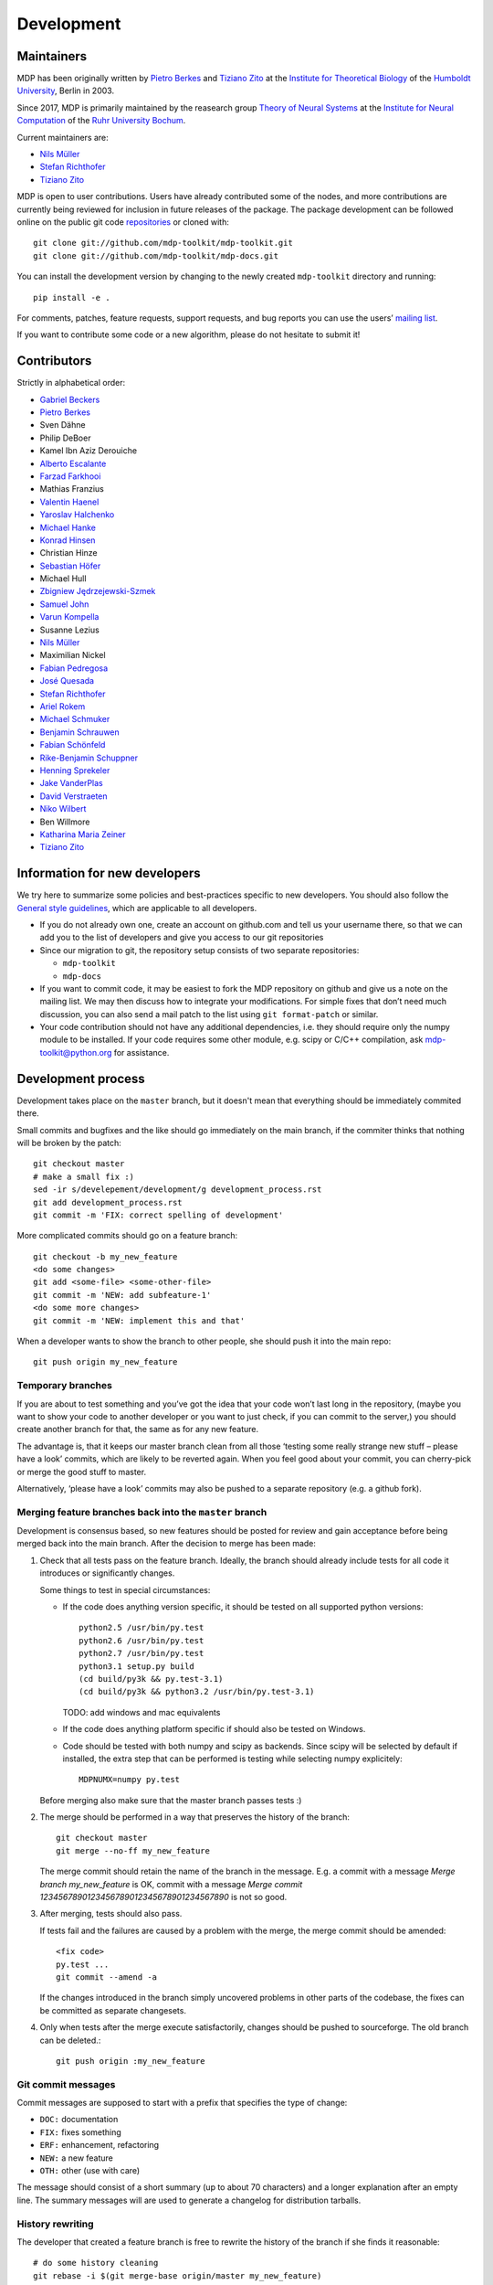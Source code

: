 .. _development:

***********
Development
***********

.. _maintainers:

-----------
Maintainers
-----------

MDP has been originally written by `Pietro Berkes`_ and `Tiziano Zito`_
at the `Institute for Theoretical Biology <http://itb.biologie.hu-berlin.de/>`_
of the `Humboldt University <http://www.hu-berlin.de/>`_, Berlin in 2003.

Since 2017, MDP is primarily maintained by the reasearch group
`Theory of Neural Systems <https://www.ini.rub.de/research/groups/theory_of_neural_systems/>`_
at the `Institute for Neural Computation <https://www.ini.rub.de/>`_
of the `Ruhr University Bochum <https://www.ruhr-uni-bochum.de/en>`_.

Current maintainers are:

*   `Nils Müller <https://www.ini.rub.de/the_institute/people/nils-mller/>`_
*   `Stefan Richthofer <https://www.ini.rub.de/the_institute/people/stefan-richthofer/>`_
*   `Tiziano Zito <https://github.com/otizonaizit>`_


MDP is open to user contributions. Users have already contributed some
of the nodes, and more contributions are currently being reviewed for
inclusion in future releases of the package. The package development
can be followed online on the public git code `repositories`_ or
cloned with::

    git clone git://github.com/mdp-toolkit/mdp-toolkit.git
    git clone git://github.com/mdp-toolkit/mdp-docs.git

.. _repositories: http://github.com/mdp-toolkit


You can install the development version by changing to the newly
created ``mdp-toolkit`` directory and running::	

    pip install -e .

For comments, patches, feature requests, support requests, and bug reports
you can use the users’ `mailing list`_.

If you want to contribute some code or a new algorithm, please do not
hesitate to submit it!

.. _python-mdp: http://packages.debian.org/python-mdp
.. _py25-mdp-toolkit: http://trac.macports.org/browser/trunk/dports/python/py25-mdp-toolkit/Portfile
.. _py26-mdp-toolkit: http://trac.macports.org/browser/trunk/dports/python/py26-mdp-toolkit/Portfile


.. _`mailing list`: https://mail.python.org/mm3/mailman3/lists/mdp-toolkit.python.org/


------------
Contributors
------------
Strictly in alphabetical order:

- `Gabriel Beckers <http://www.gbeckers.nl/>`_
- `Pietro Berkes <http://people.brandeis.edu/~berkes/>`_
- Sven Dähne
- Philip DeBoer
- Kamel Ibn Aziz Derouiche
- `Alberto Escalante <https://www.ini.rub.de/the_institute/people/alberto-escalante/>`_
- `Farzad Farkhooi <https://www.bcp.fu-berlin.de/en/biologie/arbeitsgruppen/neurobiologie/ag_nawrot/people/alumni/farkhooi/index.html>`_
- Mathias Franzius
- `Valentin Haenel <https://github.com/esc>`_
- `Yaroslav Halchenko`_
- `Michael Hanke <https://github.com/mih>`_
- `Konrad Hinsen <http://dirac.cnrs-orleans.fr/~hinsen/>`_
- Christian Hinze
- `Sebastian Höfer <http://www.sebastianhoefer.de>`_
- Michael Hull
- `Zbigniew Jędrzejewski-Szmek <https://github.com/keszybz>`_
- `Samuel John <http://www.samueljohn.de/>`_
- `Varun Kompella <https://varunrajk.gitlab.io/>`_
- Susanne Lezius
- `Nils Müller <https://www.ini.rub.de/the_institute/people/nils-mller/>`_
- Maximilian Nickel
- `Fabian Pedregosa <http://fseoane.net/blog/>`_
- `José Quesada <https://github.com/quesada>`_
- `Stefan Richthofer <https://www.ini.rub.de/the_institute/people/stefan-richthofer/>`_
- `Ariel Rokem <http://argentum.ucbso.berkeley.edu/ariel.html>`_
- `Michael Schmuker <https://github.com/Huitzilo>`_
- `Benjamin Schrauwen <https://about.me/benjamin_schrauwen>`_
- `Fabian Schönfeld <https://www.ini.rub.de/the_institute/people/fabian-schonfeld/>`_
- `Rike-Benjamin Schuppner <https://github.com/Debilski>`_
- `Henning Sprekeler <https://www.cognition.tu-berlin.de/menue/members/henning_sprekeler/>`_
- `Jake VanderPlas <https://github.com/jakevdp>`_
- `David Verstraeten <https://we.vub.ac.be/en/david-verstraeten>`_
- `Niko Wilbert <https://github.com/nwilbert>`_
- Ben Willmore
- `Katharina Maria Zeiner <http://dgppf.de/dr-katharina-m-zeiner/>`_
- `Tiziano Zito <https://github.com/otizonaizit>`_

.. _`Yaroslav Halchenko`: http://centerforopenneuroscience.org/whoweare#yaroslav_o_halchenko_
 
------------------------------
Information for new developers
------------------------------

We try here to summarize some policies
and best-practices specific to new developers. You should also follow
the `General style guidelines`_, which are applicable to
all developers.

- If you do not already own one, create an account on github.com and tell
  us your username there, so that we can add you to the list of developers
  and give you access to our git repositories

- Since our migration to git, the repository setup consists of
  two separate repositories:

  * ``mdp-toolkit``
  * ``mdp-docs``

- If you want to commit code, it may be easiest to fork the MDP repository
  on github and give us a note on the mailing list. We may then discuss
  how to integrate your modifications.
  For simple fixes that don’t need much discussion, you can also send
  a mail patch to the list using ``git format-patch`` or similar.

- Your code contribution should not have any additional
  dependencies, i.e. they should require only the numpy module to be
  installed. If your code requires some other module, e.g. scipy or
  C/C++ compilation, ask
  mdp-toolkit@python.org
  for assistance.

-------------------
Development process
-------------------

Development takes place on the ``master`` branch, but it doesn't mean
that everything should be immediately commited there.

Small commits and bugfixes and the like should go immediately on the
main branch, if the commiter thinks that nothing will be broken by the
patch::

    git checkout master
    # make a small fix :)
    sed -ir s/develepement/development/g development_process.rst
    git add development_process.rst
    git commit -m 'FIX: correct spelling of development'

More complicated commits should go on a feature branch::

    git checkout -b my_new_feature
    <do some changes>
    git add <some-file> <some-other-file>
    git commit -m 'NEW: add subfeature-1'
    <do some more changes>
    git commit -m 'NEW: implement this and that'

When a developer wants to show the branch to other people, she should
push it into the main repo::

    git push origin my_new_feature


Temporary branches
------------------

If you are about to test something and you’ve got the idea that your
code won’t last long in the repository, (maybe you want to show your
code to another developer or you want to just check, if you can commit
to the server,) you should create another branch for that, the same as
for any new feature.

The advantage is, that it keeps our master branch clean from all those
‘testing some really strange new stuff – please have a look’ commits,
which are likely to be reverted again. When you feel good about your
commit, you can cherry-pick or merge the good stuff to master.

Alternatively, ‘please have a look’ commits may also be pushed to a
separate repository (e.g. a github fork).


Merging feature branches back into the ``master`` branch
--------------------------------------------------------

Development is consensus based, so new features should be posted for
review and gain acceptance before being merged back into the main
branch. After the decision to merge has been made:

#. Check that all tests pass on the feature branch. Ideally, the branch
   should already include tests for all code it introduces or
   significantly changes.

   Some things to test in special circumstances:

   - If the code does anything version specific, it should be tested on
     all supported python versions::

         python2.5 /usr/bin/py.test
         python2.6 /usr/bin/py.test
         python2.7 /usr/bin/py.test
         python3.1 setup.py build
         (cd build/py3k && py.test-3.1)
         (cd build/py3k && python3.2 /usr/bin/py.test-3.1)

     TODO: add windows and mac equivalents

   - If the code does anything platform specific if should also be
     tested on Windows.

   - Code should be tested with both numpy and scipy as backends.
     Since scipy will be selected by default if installed, the extra
     step that can be performed is testing while selecting numpy
     explicitely::

         MDPNUMX=numpy py.test

   Before merging also make sure that the master branch passes tests :)

#. The merge should be performed in a way that preserves the history
   of the branch::

       git checkout master
       git merge --no-ff my_new_feature

   The merge commit should retain the name of the branch in the
   message. E.g. a commit with a message *Merge branch my_new_feature*
   is OK, commit with a message
   *Merge commit 1234567890123456789012345678901234567890* is not so good.

#. After merging, tests should also pass.

   If tests fail and the failures are caused by a problem with the
   merge, the merge commit should be amended::

       <fix code>
       py.test ...
       git commit --amend -a

   If the changes introduced in the branch simply uncovered problems in
   other parts of the codebase, the fixes can be committed as separate
   changesets.

#. Only when tests after the merge execute satisfactorily, changes
   should be pushed to sourceforge. The old branch can be deleted.::

       git push origin :my_new_feature

Git commit messages
-------------------

Commit messages are supposed to start with a prefix that specifies the
type of change:

* ``DOC:`` documentation
* ``FIX:`` fixes something
* ``ERF:`` enhancement, refactoring
* ``NEW:`` a new feature
* ``OTH:`` other (use with care)

The message should consist of a short summary (up to about 70
characters) and a longer explanation after an empty line. The summary
messages will are used to generate a changelog for distribution
tarballs.

History rewriting
-----------------

The developer that created a feature branch is free to rewrite the
history of the branch if she finds it reasonable::

    # do some history cleaning
    git rebase -i $(git merge-base origin/master my_new_feature)
    # upload a new version of the branch and override the old one
    git push --force origin my_new_feature

If multiple developers wants to cooperate on ``feature_branch``, they
should agree between themselves on a history rewriting policy.

How to handle failed tests
--------------------------

If you discover a component of MDP failing to run correctly, you should always
post an issue on
`MDP's issue tracker <https://github.com/mdp-toolkit/mdp-toolkit/issues/>`_.
If this happens during a test of MDP, locally or in a CI service, the problem
is typically easy to reproduce like this::

       pytest --seed==SEED mdp/test/test_FUNCTIONALITY.py -k test_NAME

The variables have the following meaning:

* ``SEED``: the random seed,
* ``FUNCTIONALITY``: describes the component of MDP that is tested and
* ``NAME``: the name of the failing test.

The values can be read out of the pytest report after a failed test run.
Further useful information is given by the versions of Python and the MDP
dependencies for which the test failed. The other developers of MDP can spot
the problem if the data is added to
`the file dedicated to collecting such data <https://github.com/mdp-toolkit/mdp-toolkit/blob/master/BROKEN_SEEDS/>`_.

------------------------
General Style Guidelines
------------------------

- Read carefully the :ref:`Writing your own 
  nodes: subclassing Node <write-your-own-nodes>`
  section of the :ref:`Tutorial <tutorial>`. 
- Remember to set the supported dtypes for your nodes.
  Example of a node supporting only single and double precision:
  * ``SFANode`` in mdp-toolkit/mdp/nodes/sfa_nodes.py
  Example of a node supporting almost every dtype:
  * ``HitParadeNode`` in mdp-toolkit/mdp/nodes/misc_nodes.py

- If setting ``input_dim``, ``output_dim`` or ``dtype`` has side
  effects, remember to implement that in the ``_set_input_dim``,
  ``_set_output_dim``, ``_set_dtype`` functions.  Several examples are
  available in ``mdp-toolkit/mdp/nodes/``

- Your code should strictly follow the `PEP 8 <http://www.python.org/dev/peps/pep-0008/>`_
  coding conventions. Note that some older code
  sections in MDP do not follow PEP 8 100%, but when the opportunity arises
  (e.g., when we make changes in the code) we are improving this. So new code
  should always follow PEP 8. Additional style guidelines can be learned from
  the famous `Code like a Pythonista <http://python.net/~goodger/projects/pycon/2007/idiomatic/handout.html>`_.

- Always import numpy in your code as::

    from mdp import numx

  ``numx`` is a placeholder we use to automatically import scipy
  instead of numpy when scipy is installed on the system.  Similarly,
  import ``numx_fft``, ``numx_linalg``, ``numx_rand``, for the
  corresponding submodules in NumPy or SciPy. This way your code will
  work independently of the numerical backend.

- Only raise ``mdp.NodeException``. If you need custom exceptions, derive
  them from ``mdp.NodeException``.

- Your nodes needs to pass the automatic tests for setting and
  consistency of ``input_dim``, ``output_dim`` and ``dtype`` *and* at
  least one functional test, which should test the algorithm possibly
  in a non-trivial way and compare its results with exact data you can
  derive analytically. If the latter is not possible, you should
  compare results and expected data within a certain precision. Look
  for example at ``testPCANode`` in
  ``mdp-toolkit/mdp/test/test_PCANode.py``.
  For the generic tests, the relevant code is in
  ``mdp-toolkit/mdp/test/test_nodes_generic.py``  in the functions
  ``test_dtype_consistency``, ``test_outputdim_consistency``,
  ``test_dimdtypeset``, ``test_inverse``.

- You nodes must have telling and explicit doc-strings. In
  particular, the class doc-string must cite references (if any) for
  the algorithm, and list the internal attributes of interest for
  the user. Any method not belonging to the base ``Node`` class must be
  clearly documented in its doc-string. Error messages must give an
  hint to the user what’s wrong and possible ways around the
  problem. 
- Any non trivial algorithmic step in the code must be
  commented, so that other developers understand what’s going on. If
  you have doubts, mark the code with ``#???`` or ``#XXX``. 
  If you think a better implementation is possible or additional
  work is needed, mark the code with ``#TODO``.
  Other useful tags are ``#FIXME`` if you know something is broken or
  inefficient, ``#NOTE`` or ``#WARNING`` to remember you or your
  fellow developer about issues, and finally ``#YYY`` as an answer to
  the question marked with ``#???``. 

  Have a look at the ``SFANode`` implementation for an example.

- When you commit your code *always* provide a meaningful log
  message: it will be mailed automatically to all other developers!

- This list is far from being complete, please let us know your
  comments and remarks :-)

